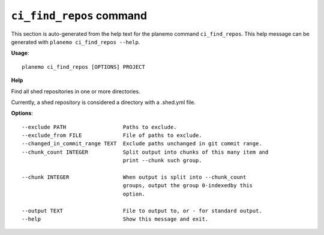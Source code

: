 
``ci_find_repos`` command
======================================

This section is auto-generated from the help text for the planemo command
``ci_find_repos``. This help message can be generated with ``planemo ci_find_repos
--help``.

**Usage**::

    planemo ci_find_repos [OPTIONS] PROJECT

**Help**

Find all shed repositories in one or more directories.

Currently, a shed repository is considered a directory with a .shed.yml
file.

**Options**::


      --exclude PATH                  Paths to exclude.
      --exclude_from FILE             File of paths to exclude.
      --changed_in_commit_range TEXT  Exclude paths unchanged in git commit range.
      --chunk_count INTEGER           Split output into chunks of this many item and
                                      print --chunk such group.
    
      --chunk INTEGER                 When output is split into --chunk_count
                                      groups, output the group 0-indexedby this
                                      option.
    
      --output TEXT                   File to output to, or - for standard output.
      --help                          Show this message and exit.
    
